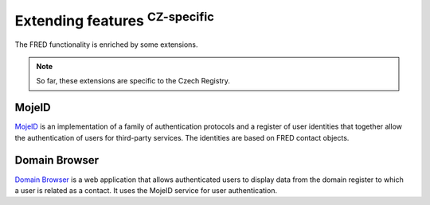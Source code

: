 
.. _FRED-Features-Extensions:

Extending features :sup:`CZ-specific`
=====================================

The FRED functionality is enriched by some extensions.

.. Note:: So far, these extensions are specific to the Czech Registry.

MojeID
------

`MojeID <https://www.mojeid.cz/>`_
is an implementation of a family of authentication protocols and
a register of user identities that together allow the authentication
of users for third-party services.
The identities are based on FRED contact objects.


Domain Browser
--------------

`Domain Browser <https://www.domenovyprohlizec.cz/>`_
is a web application that allows authenticated users to display
data from the domain register to which a user is related as a contact.
It uses the MojeID service for user authentication.
